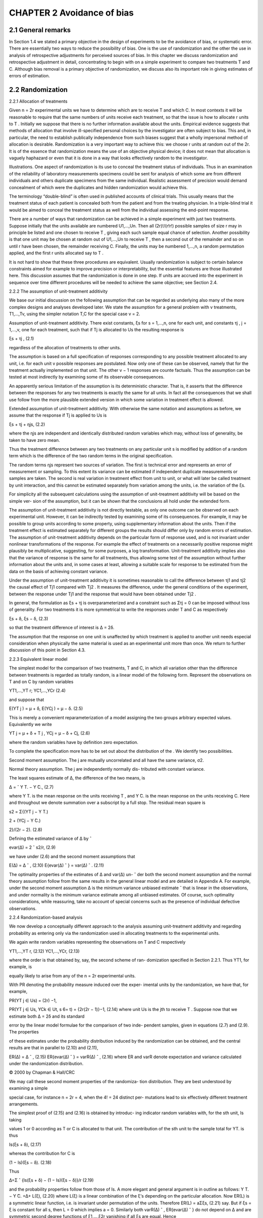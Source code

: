 CHAPTER 2 Avoidance of bias
============================

2.1 General remarks
------------------

In Section 1.4 we stated a primary objective in the design of experiments to be the avoidance of bias, or systematic error. There are
essentially two ways to reduce the possibility of bias. One is the use of randomization and the other the use in 
analysis of retrospective adjustments for perceived sources of bias. In this chapter we
discuss randomization and retrospective adjustment in detail, concentrating to begin with on a simple experiment to compare two
treatments T and C. Although bias removal is a primary objective of randomization, we discuss also its important role in giving
estimates of errors of estimation.

2.2 Randomization
-----------------

2.2.1 Allocation of treatments

Given n = 2r experimental units we have to determine which are
to receive T and which C. In most contexts it will be reasonable to
require that the same numbers of units receive each treatment, so
that the issue is how to allocate r units to T . Initially we suppose
that there is no further information available about the units. Empirical evidence suggests that methods of allocation that involve
ill-specified personal choices by the investigator are often subject
to bias. This and, in particular, the need to establish publically
independence from such biases suggest that a wholly impersonal
method of allocation is desirable. Randomization is a very important way to achieve this: we choose r units at random out of the
2r. It is of the essence that randomization means the use of an objective physical device; it does not mean that allocation is vaguely
haphazard or even that it is done in a way that looks effectively
random to the investigator.

Illustrations. One aspect of randomization is its use to conceal
the treatment status of individuals. Thus in an examination of the
reliability of laboratory measurements specimens could be sent for
analysis of which some are from different individuals and others duplicate specimens from the same individual. Realistic assessment of
precision would demand concealment of which were the duplicates
and hidden randomization would achieve this.

The terminology “double-blind” is often used in published accounts of clinical trials. This usually means that the treatment
status of each patient is concealed both from the patient and from
the treating physician. In a triple-blind trial it would be aimed to
conceal the treatment status as well from the individual assessing
the end-point response.

There are a number of ways that randomization can be achieved
in a simple experiment with just two treatments. Suppose initially that the units available are numbered U1,...,Un. Then all
(2r)!/(r!r!) possible samples of size r may in principle be listed
and one chosen to receive T , giving each such sample equal chance
of selection. Another possibility is that one unit may be chosen at
random out of U1,...,Un to receive T , then a second out of the
remainder and so on until r have been chosen, the remainder receiving C. Finally, the units may be numbered 1,...,n, a random
permutation applied, and the first r units allocated say to T .

It is not hard to show that these three procedures are equivalent. Usually randomization is subject to certain balance constraints aimed for example to improve precision or interpretability,
but the essential features are those illustrated here. This discussion
assumes that the randomization is done in one step. If units are
accrued into the experiment in sequence over time different procedures will be needed to achieve the same objective; see Section
2.4.

2.2.2 The assumption of unit-treatment additivity

We base our initial discussion on the following assumption that can
be regarded as underlying also many of the more complex designs
and analyses developed later. We state the assumption for a general
problem with v treatments, T1,...,Tv, using the simpler notation
T,C for the special case v = 2.

Assumption of unit-treatment additivity. There exist constants,
ξs for s = 1,...,n, one for each unit, and constants τj , j = 1,...,v,
one for each treatment, such that if Tj is allocated to Us the resulting response is

ξs + τj , (2.1)

regardless of the allocation of treatments to other units.

The assumption is based on a full specification of responses corresponding to any possible treatment allocated to any unit, i.e.
for each unit v possible responses are postulated. Now only one
of these can be observed, namely that for the treatment actually
implemented on that unit. The other v − 1 responses are counte factuals. Thus the assumption can be tested at 
most indirectly by examining some of its observable consequences.

An apparently serious limitation of the assumption is its deterministic character. That is, it asserts that the difference between
the responses for any two treatments is exactly the same for all
units. In fact all the consequences that we shall use follow from
the more plausible extended version in which some variation in
treatment effect is allowed.

Extended assumption of unit-treatment additivity. With otherwise the same notation and assumptions as before, we assume that
the response if Tj is applied to Us is

ξs + τj + ηjs, (2.2)

where the ηjs are independent and identically distributed random
variables which may, without loss of generality, be taken to have
zero mean.

Thus the treatment difference between any two treatments on
any particular unit s is modified by addition of a random term
which is the difference of the two random terms in the original
specification.

The random terms ηjs represent two sources of variation. The
first is technical error and represents an error of measurement or
sampling. To this extent its variance can be estimated if independent duplicate measurements or samples are taken. The second is
real variation in treatment effect from unit to unit, or what will
later be called treatment by unit interaction, and this cannot be
estimated separately from variation among the units, i.e. the variation of the ξs.

For simplicity all the subsequent calculations using the assumption of unit-treatment additivity will be based on the simple ver-
sion of the assumption, but it can be shown that the conclusions
all hold under the extended form.

The assumption of unit-treatment additivity is not directly testable, as only one outcome can be observed on each experimental
unit. However, it can be indirectly tested by examining some of its
consequences. For example, it may be possible to group units according to some property, using supplementary information about
the units. Then if the treatment effect is estimated separately for
different groups the results should differ only by random errors of
estimation.
The assumption of unit-treatment additivity depends on the particular form of response used, and is not invariant under nonlinear
transformations of the response. For example the effect of treatments on a necessarily positive response might plausibly be multiplicative, suggesting, for some purposes, a log transformation.
Unit-treatment additivity implies also that the variance of response
is the same for all treatments, thus allowing some test of the assumption without further information about the units and, in some
cases at least, allowing a suitable scale for response to be estimated
from the data on the basis of achieving constant variance.

Under the assumption of unit-treatment additivity it is sometimes reasonable to call the difference between τj1 and τj2 the
causal effect of Tj1 compared with Tj2 . It measures the difference,
under the general conditions of the experiment, between the response under Tj1 and the response that would have been obtained
under Tj2 .

In general, the formulation as ξs + τj is overparameterized and
a constraint such as Στj = 0 can be imposed without loss of generality. For two treatments it is more symmetrical to write the
responses under T and C as respectively

ξs + δ, ξs − δ, (2.3)

so that the treatment difference of interest is ∆ = 2δ.

The assumption that the response on one unit is unaffected by
which treatment is applied to another unit needs especial consideration when physically the same material is used as an experimental
unit more than once. We return to further discussion of this point
in Section 4.3.

2.2.3 Equivalent linear model

The simplest model for the comparison of two treatments, T and
C, in which all variation other than the difference between treatments is regarded as totally random, is a linear model of the following form. Represent the observations on T and on C by random
variables

YT1,...,YT r; YC1,...,YCr (2.4)

and suppose that

E(YT j ) = μ + δ, E(YCj ) = μ − δ. (2.5)

This is merely a convenient reparameterization of a model assigning
the two groups arbitrary expected values. Equivalently we write

YT j = μ + δ + T j , YCj = μ − δ + Cj, (2.6)

where the random variables  have by definition zero expectation.

To complete the specification more has to be set out about the
distribution of the . We identify two possibilities.

Second moment assumption. The j are mutually uncorrelated and
all have the same variance, σ2.

Normal theory assumption. The j are independently normally dis-
tributed with constant variance.

The least squares estimate of ∆, the difference of the two means,
is

∆ = ˆ Y ̄T. − Y ̄C., (2.7)

where Y ̄T. is the mean response on the units receiving T , and Y ̄C. is
the mean response on the units receiving C. Here and throughout
we denote summation over a subscript by a full stop. The residual
mean square is

s2 = Σ{(YT j − Y ̄T.)

2 + (YCj − Y ̄C.)

2}/(2r − 2). (2.8)

Defining the estimated variance of ∆ by ˆ

evar(∆) = 2 ˆ s2/r, (2.9)

we have under (2.6) and the second moment assumptions that

E(∆) = ∆ ˆ , (2.10)
E{evar(∆) ˆ } = var(∆) ˆ . (2.11)

The optimality properties of the estimates of ∆ and var(∆) un- ˆ
der both the second moment assumption and the normal theory
assumption follow from the same results in the general linear model
and are detailed in Appendix A. For example, under the second
moment assumption ∆ is the minimum variance unbiased estimate ˆ
that is linear in the observations, and under normality is the minimum variance estimate among all unbiased estimates. Of course,
such optimality considerations, while reassuring, take no account
of special concerns such as the presence of individual defective observations.

2.2.4 Randomization-based analysis

We now develop a conceptually different approach to the analysis
assuming unit-treatment additivity and regarding probability as
entering only via the randomization used in allocating treatments
to the experimental units.

We again write random variables representing the observations
on T and C respectively

YT1,...,YT r, (2.12)
YC1,...,YCr, (2.13)

where the order is that obtained by, say, the second scheme of ran-
domization specified in Section 2.2.1. Thus YT1, for example, is

equally likely to arise from any of the n = 2r experimental units.

With PR denoting the probability measure induced over the exper-
imental units by the randomization, we have that, for example,

PR(YT j ∈ Us) = (2r)
−1,

PR(YT j ∈ Us, YCk ∈ Ut, s 6= t) = {2r(2r − 1)}−1, (2.14)
where unit Us is the jth to receive T .
Suppose now that we estimate both ∆ = 2δ and its standard

error by the linear model formulae for the comparison of two inde-
pendent samples, given in equations (2.7) and (2.9). The properties

of these estimates under the probability distribution induced by the
randomization can be obtained, and the central results are that in
parallel to (2.10) and (2.11),

ER(∆) = ∆ ˆ , (2.15)
ER{evar(∆) ˆ } = varR(∆) ˆ , (2.16)
where ER and varR denote expectation and variance calculated
under the randomization distribution.

© 2000 by Chapman & Hall/CRC

We may call these second moment properties of the randomiza-
tion distribution. They are best understood by examining a simple

special case, for instance n = 2r = 4, when the 4! = 24 distinct per-
mutations lead to six effectively different treatment arrangements.

The simplest proof of (2.15) and (2.16) is obtained by introduc-
ing indicator random variables with, for the sth unit, Is taking

values 1 or 0 according as T or C is allocated to that unit.
The contribution of the sth unit to the sample total for YT. is
thus

Is(ξs + δ), (2.17)

whereas the contribution for C is

(1 − Is)(ξs − δ). (2.18)

Thus

∆=Σ ˆ {Is(ξs + δ) − (1 − Is)(ξs − δ)}/r (2.19)

and the probability properties follow from those of Is.
A more elegant and general argument is in outline as follows:
Y ̄T. − Y ̄C. =∆+ L(ξ), (2.20)
where L(ξ) is a linear combination of the ξ’s depending on the
particular allocation. Now ER(L) is a symmetric linear function,
i.e. is invariant under permutation of the units. Therefore
ER(L) = aΣξs, (2.21)
say. But if ξs = ξ is constant for all s, then L = 0 which implies
a = 0.
Similarly both varR(∆) ˆ , ER{evar(∆) ˆ } do not depend on ∆ and
are symmetric second degree functions of ξ1,...,ξ2r vanishing if
all ξs are equal. Hence

varR(∆) = ˆ b1Σ(ξs −  ̄ξ.)
2,
ER{evar(∆) ˆ } = b2Σ(ξs −  ̄ξ.)
2,

where b1, b2 are constants depending only on n. To find the b’s
we may choose any special ξ’s, such as ξ1 = 1, ξs = 0,(s 6= 1) or
suppose that ξ1,...,ξn are independent and identically distributed

random variables with mean zero and variance ψ2. This is a techni-
cal mathematical trick, not a physical assumption about the vari-
ability.

Let E denote expectation with respect to that distribution and
apply E to both sides of last two equations. The expectations on

© 2000 by Chapman & Hall/CRC

the left are known and
EΣ(ξs −  ̄ξ.)
2 = (2r − 1)ψ2; (2.22)

it follows that

b1 = b2 = 2/{r(2r − 1)}. (2.23)
Thus standard two-sample analysis based on an assumption of

independent and identically distributed errors has a second mo-
ment justification under randomization theory via unit-treatment

additivity. The same holds very generally for designs considered in
later chapters.

The second moment optimality of these procedures follows un-
der randomization theory in essentially the same way as under a

physical model. There is no obvious stronger optimality property
solely in a randomization-based framework.
2.2.5 Randomization test and confidence limits
Of more direct interest than ∆ and evar( ˆ ∆) is the pivotal statistic ˆ

(∆ˆ − ∆)/
√evar(∆) (2.24) ˆ
that would generate confidence limits for ∆ but more complicated

arguments are needed for direct analytical examination of its ran-
domization distribution.

Although we do not in this book put much emphasis on tests

of significance we note briefly that randomization generates a for-
mally exact test of significance and confidence limits for ∆. To see

whether ∆0 is in the confidence region at a given level we subtract
∆0 from all values in T and test ∆ = 0.
This null hypothesis asserts that the observations are totally
unaffected by treatment allocation. We may thus write down the

observations that would have been obtained under all possible al-
locations of treatments to units. Each such arrangement has equal

probability under the null hypothesis. The distribution of any test
statistic then follows. Using the constraints of the randomization
formulation, simplification of the test statistic is often possible.

We illustrate these points briefly on the comparison of two treat-
ments T and C, with equal numbers of units for each treatment

and randomization by one of the methods of Section 2.2.2. Suppose
that the observations are

P = {yT1,...,yT r; yC1,...,yCr}, (2.25)

© 2000 by Chapman & Hall/CRC

which can be regarded as forming a finite population P. Write
mP , wP for the mean and effective variance of this finite population
defined as

mP = Σyu/(2r), (2.26)
wP = Σ(yu − mP )

2/(2r − 1), (2.27)
where the sum is over all members of the finite population. To
test the null hypothesis a test statistic has to be chosen that is
defined for every possible treatment allocation. One natural choice
is the two-sample Student t statistic. It is easily shown that this is
a function of the constants mP , wP and of Y ̄T., the mean response
of the units receiving T . Only Y ̄T. is a random variable over the
various treatment allocations and therefore we can treat it as the
test statistic.
It is possible to find the exact distribution of Y ̄T. under the
null hypothesis by enumerating all distinct samples of size r from
P under sampling without replacement. Then the probability of
a value as or more extreme than the observed value  ̄yT. can be
found. Alternatively we may use the theory of sampling without
replacement from a finite population to show that

ER(Y ̄T.) = mP , (2.28)
varR(Y ̄T.) = wP /(2r). (2.29)
Higher moments are available but in many contexts a strong

central limit effect operates and a test based on a normal approx-
imation for the null distribution of Y ̄T. will be adequate.

A totally artificial illustration of these formulae is as follows.
Suppose that r = 2 and that the observations on T and C are
respectively 3, 1 and −1, −3. Under the null hypothesis the possible
values of observations on T corresponding to the six choices of units
to be allocated to T are
(−1, −3); (−1, 1); (−1, 3); (−3, 1); (−3, 3); (1, 3) (2.30)
so that the induced randomization distribution of Y ̄T. has mass 1/6
at −2, −1, 1, 2 and mass 1/3 at 0. The one-sided level of significance
of the data is 1/6. The mean and variance of the distribution are
respectively 0 and 5/3; note that the normal approximation to the
significance level is Φ(−2
√3/
√5) ' 0.06, which, considering the
extreme discreteness of the permutation distribution, is not too
far from the exact value.

© 2000 by Chapman & Hall/CRC

2.2.6 More than two treatments

The previous discussion has concentrated for simplicity on the com-
parison of two treatments T and C. Suppose now that there are v

treatments T1,...,Tv. In many ways the previous discussion carries
through with little change.

The first new point of design concerns whether the same num-
ber of units should be assigned to each treatment. If there is no

obvious structure to the treatments, so that for instance all com-
parisons of pairs of treatments are of equal interest, then equal

replication will be natural and optimal, for example in the sense
of minimizing the average variance over all comparisons of pairs of
treatments. Unequal interest in different comparisons may suggest
unequal replication.

For example, suppose that there is a special treatment T0, pos-
sibly a control, and v ordinary treatments and that particular in-
terest focuses on the comparisons of the ordinary treatments with

T0. Suppose that each ordinary treatment is replicated r times and
that T0 occurs cr times. Then the variance of a difference of interest
is proportional to

1/r + 1/(cr) (2.31)
and we aim to minimize this subject to a given total number of

observations n = r(v + c). We eliminate r and obtain a simple ap-
proximation by regarding c as a continuous variable; the minimum

is at c = √v. With three or four ordinary treatments there is an
appreciable gain in efficiency, by this criterion, by replicating T0
up to twice as often as the other treatments.
The assumption of unit-treatment additivity is as given at (2.1).
The equivalent linear model is

Yjs = μ + τj + js (2.32)

with j = 1,...,v and s = 1,...,r. An important aspect of hav-
ing more than two treatments is that we may be interested in

more complicated comparisons than simple differences. We shall
call Σlj τj , where Σlj = 0, a treatment contrast. The special case
of a difference τj1 − τj2 is called a simple contrast and examples of
more general contrasts are
(τ1 + τ2 + τ3)/3 − τ5, (τ1 + τ2 + τ3)/3 − (τ4 + τ6)/2. (2.33)
We defer more detailed discussion of contrasts to Section 3.5.2
but in the meantime note that the general contrast Σljτj is es-

© 2000 by Chapman & Hall/CRC

timated by ΣljY ̄j. with, in the simple case of equal replication,
variance

Σl
2
jσ2/r, (2.34)
estimated by replacing σ2 by the mean square within treatment

groups. Under complete randomization and the assumption of unit-
treatment additivity the correspondence between the properties

found under the physical model and under randomization theory
discussed in Section 2.2.4 carries through.
2.3 Retrospective adjustment for bias
Even with carefully designed experiments there may be a need in
the analysis to make some adjustment for bias. In some situations
where randomization has been used, there may be some suggestion
from the data that either by accident effective balance of important
features has not been achieved or that possibly the implementation
of the randomization has been ineffective. Alternatively it may not
be practicable to use randomization to eliminate systematic error.

Sometimes, especially with well-standardized physical measure-
ments, such corrections are done on an a priori basis.

Illustration. It may not be feasible precisely to control the tem-
perature at which the measurement on each unit is made but the

temperature dependence of the property in question, for example
electrical resistance, may be known with sufficient precision for an
a priori correction to be made.
For the remainder of the discussion, we assume that any bias
correction has to be estimated internally from the data.
In general we suppose that on the sth experimental unit there is

available a q × 1 vector zs of baseline explanatory variables, mea-
sured in principle before randomization. For simplicity we discuss

mostly q = 1 and two treatment groups.
If the relevance of z is recognized at the design stage then the
completely random assignment of treatments to units discussed in
this chapter is inappropriate unless there are practical constraints

that prevent the randomization scheme being modified to take ac-
count of z. We discuss such randomization schemes in Chapters

3 and 4. If, however, the relevance of z is only recognized retro-
spectively, it will be important to check that it is indeed properly

regarded as a baseline variable and, if there is a serious lack of bal-
ance between the treatment groups with respect to z, to consider

© 2000 by Chapman & Hall/CRC

whether there is a reasonable explanation as to why this differ-
ence occurred in a context where randomization should, with high

probability, have removed any substantial bias.
Suppose, however, that an apparent bias does exist. Figure 2.1
shows three of the various possibilities that can arise. In Fig. 2.1a

the clear lack of parallelism means that a single estimate of treat-
ment difference is at best incomplete and will depend on the par-
ticular value of z used for comparison. Alternatively a transforma-
tion of the response scale inducing parallelism may be found. In

Fig. 2.1b the crossing over in the range of the data accentuates the
dangers of a single comparison; the qualitative consequences may
well be stronger than those in the situation of Fig. 2.1a. Finally
in Fig. 2.1c the effective parallelism of the two relations suggests

a correction for bias equivalent to using the vertical difference be-
tween the two lines as an estimated treatment difference preferable

to a direct comparison of unadjusted means which in the particular
instance shown underestimates the difference between T and C.
A formulation based on a linear model is to write

E(YT j ) = μ + δ + β(zT j − z ̄..), (2.35)
E(YCj ) = μ − δ + β(zCj − z ̄..), (2.36)
where zT j and zCj are the values of z on the jth units to receive
T and C, respectively, and  ̄z.. the overall average z. The inclusion
of  ̄z.. is not essential but preserves an interpretation for μ as the
expected value of Y ̄...
We make the normal theory or second moment assumptions

about the error terms as in Section 2.2.3. Note that ∆ = 2δ mea-
sures the difference between T and C in the expected response at

any fixed value of z. Provided that z is a genuine baseline variable,
and the assumption of parallelism is satisfied, ∆ remains a measure
of the effect of changing the treatment from C to T .
If z is a q × 1 vector the only change is to replace βz by βT z, β
becoming a q × 1 vector of parameters; see also Section 3.6.
A least squares analysis of the model gives for scalar z, 

2r 0 0
0 2r r( ̄zT. − z ̄C.)
0 r( ̄zT. − z ̄C.) Szz




μˆ
ˆδ
βˆ



=



r(Y ̄T. + Y ̄C.)
r(Y ̄T. − Y ̄C.)
Σ{YT j (zT j − z..) + YCj (zCj − z..)}

 , (2.37)

© 2000 by Chapman & Hall/CRC

(a)
Z

(b)
Z

Response Response

(c)
Z

Response

Figure 2.1 Two treatments: ×, T and ◦, C. Response variable, Y ; Base-
line variable, z measured before randomization and therefore unaffected

by treatments. In (a) nonparallelism means that unadjusted estimate of
treatment effect is biased, and adjustment depends on particular values

of z. In (b) crossing over of relations means that even qualitative inter-
pretation of treatment effect is different at different values of z. In (c)

essential parallelism means that treatment effect can be estimated from
vertical displacement of lines.
where

Szz = Σ{(zT j − z ̄..)

2 + (zCj − z ̄2

..)}. (2.38)

The least squares equations yield in particular

∆=2 ˆ ˆδ = Y ̄T. − Y ̄C. − βˆ( ̄zT. − z ̄C.), (2.39)
where βˆ is the least squares estimated slope, agreeing precisely
with the informal geometric argument given above. It follows also
either by a direct calculation or by inverting the matrix of the least
squares equations that

var(∆) = ˆ σ2{2/r + ( ̄zT. − z ̄C.)

2/Rzz}, (2.40)

where

Rzz = Σ{(zT j − z ̄T.)

2 + (zCj − z ̄C.)

2}. (2.41)

© 2000 by Chapman & Hall/CRC

For a given value of σ2 the variance is inflated as compared with
that for the difference between two means because of sampling
error in βˆ.

This procedure is known in the older literature as analysis of co-
variance. If a standard least squares regression package is used to

do the calculations it may be simpler to use more direct parameter-
izations than that used here although the advantages of choosing

parameters which have a direct interpretation should not be over-
looked. In extreme cases the subtraction of a suitable constant, not

necessarily the overall mean, from z, and possibly rescaling by a
power of 10, may be needed to avoid numerical instability and also
to aid interpretability.
We have presented the bias correction via an assumed linear
model. The relation with randomization theory does, however, need
discussion: have we totally abandoned a randomization viewpoint?

First, as we have stressed, if the relevance of the bias inducing vari-
able z had been clear from the start then normally this bias would

have been avoided by using a different form of randomization, for
example a randomized block design; see Chapter 3. When complete

randomization has, however, been used and the role of z is consid-
ered retrospectively then the quantity  ̄zT. −z ̄C., which is a random

variable under randomization, becomes an ancillary statistic. That
is, to be relevant to the inference under discussion the ensemble of
hypothetical repetitions should hold  ̄zT. − z ̄C. fixed, either exactly
or approximately. It is possible to hold this ancillary exactly fixed
only in special cases, notably when z corresponds to qualitative

groupings of the units. Otherwise it can be shown that an appro-
priate notion of approximate conditioning induces the appropriate

randomization properties for the analysis of covariance estimate
of ∆, and in that sense there is no conflict between randomization
theory and that based on an assumed linear model. Put differently,
randomization approximately justifies the assumed linear model.
2.4 Some more on randomization
In theory randomization is a powerful notion with a number of
important features.
First it removes bias.
Secondly it allows what can fairly reasonably be called causal
inference in that if a clear difference between two treatment groups

© 2000 by Chapman & Hall/CRC

arises it can only be either an accident of the randomization or a
consequence of the treatment.
Thirdly it allows the calculation of an estimated variance for a
treatment contrast in the above and many other situations based

only on a single assumption of unit-treatment additivity and with-
out the need to supply an ad hoc model for each new design.

Finally it allows the calculation of confidence limits for treatment
differences, in principle based on unit-treatment additivity alone.
In practice the role of randomization ranges from being crucial in
some contexts to being of relatively minor importance in others; we
do stress, however, the general desirability of impersonal allocation
schemes.

There are, moreover, some conceptual difficulties when we con-
sider more realistic situations. The discussion so far, except for Sec-
tion 2.3, has supposed both that there is no baseline information

available on the experimental units and that the randomization is
in effect done in one operation rather than sequentially in time.

The absence of baseline information means that all arrange-
ments of treatments can be regarded on an equal footing in the

randomization-induced probability calculations. In practice poten-
tially relevant information on the units is nearly always available.

The broad strategy of the subsequent chapters is that such infor-
mation, when judged important, is taken account of in the design,

in particular to improve precision, and randomization used to safe-
guard against other sources of variation. In the last analysis some

set of designs is regarded as on an equal footing to provide a rele-
vant reference set for inference. Additional features can in principle

be covered by the adjustments of the type discussed in Section 2.3,
but some frugality in the use of this idea is needed, especially where
there are many baseline variables.
A need to perform the randomization one unit at a time, such
as in clinical trials in which patients are accrued in sequence over
an appreciable time, raises different issues unless decisions about

different patients are quite separate, for example by virtually al-
ways being in different centres. For example, if a single group of

2r patients is to be allocated equally to two treatments and this
is done sequentially, a point will almost always be reached where
all individuals must be allocated to a particular treatment in order
to force the necessary balance and the advantages of concealment
associated with the randomization are lost. On the other hand if
all patients were independently randomized, there would be some

© 2000 by Chapman & Hall/CRC

chance, even if only a fairly small one, of extreme imbalance in

numbers. The most reasonable compromise is to group the pa-
tients into successive blocks and to randomize ensuring balance

of numbers within each block. A suitable number of patients per
block is often between 6 and 12 thus in the first case ensuring that
each block has three occurrences of each of two treatments. In

line with the discussion in the next chapter it would often be rea-
sonable to stratify by one or two important features; for example

there might be separate blocks of men and women. Randomization
schemes that adapt to the information available in earlier stages of
the experiment are discussed in Section 8.2.
2.5 More on causality
We return to the issue of causality introduced in Section 1.8. For
ease of exposition we again suppose there to be just two treatments,

T and C, possibly a new treatment and a control. The counterfac-
tual definition of causality introduced in Section 1.8, the notion

that an individual receiving, say, T gives a response systematically

different from the response that would have resulted had the indi-
vidual received C, other things being equal, is encapsulated in the

assumption of unit-treatment additivity in either its simple or in
its extended form. Indeed the general notion may be regarded as
an extension of unit-treatment additivity to possibly observational
contexts.
In the above sense, causality can be inferred from a randomized
experiment with uncertainty expressed via a significance test, for

example via the randomization-based test of Section 2.2.5. The ar-
gument is direct. Suppose a set of experimental units is randomized

between T and C, a response is observed, and a significance test

shows very strong evidence against the null hypothesis of treat-
ment identity and evidence, say, that the parameter ∆ is positive.

Then either an extreme chance fluctuation has occurred, to which
the significance level of the test refers, or units receiving T have a
higher response than they would have yielded had they received C
and this is precisely the definition of causality under discussion.

The situation is represented graphically in Fig. 2.2. Randomiza-
tion breaks the possible edge between the unobserved confounder

U and treatment.

In a comparable observational study the possibility of an un-
observed confounder affecting both treatment and response in a

© 2000 by Chapman & Hall/CRC

Y T,C

(a)

(b)

U

Y T,C
(rand)

U

Figure 2.2 Unobserved confounder, U; treatment, T,C; response, Y . No
treatment difference, no edge between T,C and Y . In an observational
study, (a), there are edges between U and other nodes. Marginalization
over U can be shown to induce dependency between T,C and Y . In
a randomized experiment, (b), randomization of T,C ensures there is
no edge to it from U. Marginalization over U does not induce an edge
between T,C and Y .

systematic way would be an additional source of uncertainty, some-
times a very serious one, that would make any causal interpretation

much more tentative.

This conclusion highlighting the advantage of randomized exper-
iments over observational studies is very important. Nevertheless

there are some qualifications to it.
First we have assumed the issues of noncompliance discussed in
Section 1.8 are unimportant: the treatments as implemented are
assumed to be genuinely those that it is required to study. An
implication for design concerns the importance of measuring any
features arising throughout the implementation of the experiment
that might have an unanticipated distortion of the treatments from
those that were originally specified.
Next it is assumed that randomization has addressed all sources

© 2000 by Chapman & Hall/CRC

of potential systematic error including any associated directly with
the measurement of response.
The most important assumption, however, is that the treatment
effect, ∆, is essentially constant and in particular does not have
systematic sign reversals between different units. That is, in the
terminology to be introduced later there is no major interaction

between the treatment effect and intrinsic features of the experi-
mental units.

In an extension of model (2.3) in which each experimental unit

has its own treatment parameter, the difference estimated in a ran-
domized experiment is the average treatment effect over the full set

of units used in the experiment. If, moreover, these were a random
sample from a population of units then the average treatment effect
over that population is estimated. Such conclusions have much less

force whenever the units used in the experiment are unrepresenta-
tive of some target population or if substantial and interpretable

interactions occur with features of the experimental units.

There is a connection of these matters with the apparently an-
tithetical notions of generalizability and specificity. Suppose for

example that a randomized experiment shows a clear superiority

in some sense of T over C. Under what circumstances may we rea-
sonably expect the superiority to be reproduced over a new some-
what different set of units perhaps in different external conditions?

This a matter of generalizability. On the other hand the question
of whether T will give an improved response for a particular new
experimental unit is one of specificity. Key aids in both aspects are

understanding of underlying process and of the nature of any in-
teractions of the treatment effect with features of the experimental

units. Both these, and especially the latter, may help clarify the
conditions under which the superiority of T may not be achieved.
The main implication in the context of the present book concerns

the importance of factorial experiments, to be discussed in Chap-
ters 5 and 6, and in particular factorial experiments in which one

or more of the factors correspond to properties of the experimental
units.
2.6 Bibliographic notes

Formal randomization was introduced into the design of experi-
ments by R. A. Fisher. The developments for agricultural experi-
ments especially by Yates, as for example in Yates (1937), put cen-

© 2000 by Chapman & Hall/CRC

tral importance on achieving meaningful estimates of error via the

randomization rather than via physical assumptions about the er-
ror structure. In some countries, however, this view has not gained

wide acceptance. Yates (1951a,b) discussed randomization more

systematically. For a general mathematical discussion of the ba-
sis of randomization theory, see Bailey and Rowley (1987). For a

combinatorial nonprobabilistic formulation of the notion of ran-
domization, see Singer and Pincus (1998).

Models based on unit-treatment additivity stem from Neyman
(1923).
The relation between tests based on randomization and those
stemming from normal theory assumptions was discussed in detail
in early work by Welch (1937) and Pitman (1937). See Hinkelman

and Kempthorne (1994) and Kempthorne (1952) for an account re-
garding the randomization analysis as primary. Manly (1997) em-
phasizes the direct role of randomization analyses in applications.

For a discussion of the Central Limit Theorem, and Edgeworth and

saddle-point expansions connected with sampling without replace-
ment from a finite population, see Thompson (1997).

A priori corrections for bias are widely used, for example in the
physical sciences for adjustments to standard temperature, etc.

Corrections based explicitly on least squares analysis were the mo-
tivation for the development of analysis of covariance. For a review

of analysis of covariance, see Cox and McCullagh (1982). Similar
adjustments are central to the careful analysis of observational data
to attempt to adjust for unwanted lack of comparability of groups.
See, for example, Rosenbaum (1999) and references therein.

For references on causality, see the Bibliographic notes to Chap-
ter 1.

2.7 Further results and exercises
1. Suppose that in the comparison of two treatments with r units
for each treatment the observations are completely separated,
for example that all the observations on T exceed all those on

C. Show that the one-sided significance level under the random-
ization distribution is (r!)2/(2r)!. Comment on the reasonable-
ness or otherwise of the property that it does not depend on the

numerical values and in particular on the distance apart of the
two sets of observations.

© 2000 by Chapman & Hall/CRC

2. In the comparison of v equally replicated treatments in a com-
pletely randomized design show that under a null hypothesis of

no treatment effects the randomization expectation of the mean
squares between and within treatments, defined in the standard

way, are the same. What further calculations would be desir-
able to examine the distribution under randomization of the

standard F statistic?

3. Suppose that on each unit a property, for example blood pres-
sure, is measured before randomization and then the same prop-
erty measured as a response after treatment. Discuss the relative

merits of taking as response on each individual the difference be-
tween the values after and before randomization versus taking

as response the measure after randomization and adjusting for
regression on the value before. See Cox (1957, 1958, Chapter 4)
and Cox and Snell (1981, Example D).
4. Develop the analysis first for two treatments and then for v
treatments for testing the parallelism of the regression lines

involved in a regression adjustment. Sketch some possible ap-
proaches to interpretation if nonparallelism is found.

5. Show that in the randomization analysis of the comparison of
two treatments with a binary response, the randomization test

of a null hypothesis of no effect is the exact most powerful condi-
tional test of the equality of binomial parameters, usually called

Fisher’s exact test (Pearson, 1947; Cox and Hinkley, 1974, Chap-
ter 5). If the responses are individually binomial, corresponding

to the numbers of successes in, say, t trials show that a ran-
domization test is essentially the standard Mantel-Haenszel test

with a sandwich estimate of variance (McCullagh and Nelder,
1989, Chapter 14).
6. Discuss a randomization formulation of the situation of Exercise
5 in the nonnull case. See Copas (1973).
7. Suppose that in an experiment to compare two treatments, T
and C, the response Y of interest is very expensive to measure.

It is, however, relatively inexpensive to measure a surrogate re-
sponse variable, X, thought to be quite highly correlated with

Y . It is therefore proposed to measure X on all units and both
X and Y on a subsample. Discuss some of the issues of design
and analysis that this raises.

© 2000 by Chapman & Hall/CRC

8. Individual potential experimental units are grouped into clus-
ters each of k individuals. A number of treatments are then

randomized to clusters, i.e. all individuals in the same cluster

receive the same treatment. What would be the likely conse-
quences of analysing such an experiment as if the treatments

had been randomized to individuals? Cornfield (1978) in the
context of clinical trials called such an analysis “an exercise in
self-deception”. Was he justified?
9. Show that in a large completely randomized experiment under
the model of unit-treatment additivity the sample cumulative
distribution functions of response to the different treatments
differ only by translations. How could such a hypothesis be
tested nonparametrically? Discuss why in practice examination
of homogeneity of variance would often be preferable. First for
two treatments and then for more than two treatments suggest
parametric and nonparametric methods for finding a monotone
transformation inducing translation structure and for testing
whether such a transformation exists. Nonparametric analysis

of completely randomized and randomized block designs is dis-
cussed in Lehmann (1975).

10. Studies in various medical fields, for example psychiatry (John-
son, 1998), have shown that where the same treatment contrasts

have been estimated both via randomized clinical trials and via

observational studies, the former tend to show smaller advan-
tages of new procedures than the latter. Why might this be?

11. When the sequential blocked randomization scheme of Section
2.4 is used in clinical trials it is relatively common to disregard

the blocking in the statistical analysis. How might some justifi-
cation be given of the disregard of the principle that constraints

used in design should be reflected in the statistical model?

© 2000 by Chapman & Hall/CRC

CHAPTER 3

Control of haphazard variation

3.1 General remarks

In the previous chapter the primary emphasis was on the elimina-
tion of systematic error. We now turn to the control of haphazard

error, which may enter at any of the phases of an investigation.

Sources of haphazard error include intrinsic variation in the exper-
imental units, variation introduced in the intermediate phases of

an investigation and measurement or sampling error in recording
response.

It is important that measures to control the effect of such vari-
ation cover all the main sources of variation and some knowledge,

even if rather qualitative, of the relative importance of the different
sources is needed.
The ways in which the effect of haphazard variability can be
reduced include the following approaches.

1. It may be possible to use more uniform material, improved mea-
suring techniques and more internal replication, i.e. repeat ob-
servations on each unit.

2. It may be possible to use more experimental units.
3. The technique of blocking, discussed in detail below, is a widely
applicable technique for improving precision.

4. Adjustment for baseline features by the techniques for bias re-
moval discussed in Section 2.3 can be used.

5. Special models of error structure may be constructed, for exam-
ple based on a time series or spatial model.

On the first two points we make here only incidental comments.

There will usually be limits to the increase in precision achiev-
able by use of more uniform material and in technological experi-
ments the wide applicability of the conclusions may be prejudiced

if artificial uniformity is forced.

© 2000 by Chapman & Hall/CRC

Illustration. In some contexts it may be possible to use pairs
of homozygotic twins as experimental units in the way set out in
detail in Section 3.3. There may, however, be some doubt as to
whether conclusions apply to a wider population of individuals.
More broadly, in a study to elucidate some new phenomenon or

suspected effect it will usually be best to begin with the circum-
stances under which that effect occurs in its most clear-cut form.

In a study in which practical application is of fairly direct concern
the representativeness of the experimental conditions merits more
emphasis, especially if it is suspected that the treatment effects
have different signs in different individuals.
In principle precision can always be improved by increasing the
number of experimental units. The standard error of treatment
comparisons is inversely proportional to the square root of the
number of units, provided the residual standard deviation remains
constant. In practice the investigator’s control may be weaker in
large investigations than in small so that the theoretical increase
in the number of units needed to shorten the resulting confidence
limits for treatment effects is often an underestimate.
3.2 Precision improvement by blocking
The central idea behind blocking is an entirely commonsense one of
aiming to compare like with like. Using whatever prior knowledge
is available about which baseline features of the units and other
aspects of the experimental set-up are strongly associated with
potential response, we group the units into blocks such that all
the units in any one block are likely to give similar responses in
the absence of treatment differences. Then, in the simplest case,
by allocating one unit in each block to each treatment, treatments
are compared on units within the same block.
The formation of blocks is usually, however, quite constrained
in addition by the way in which the experiment is conducted. For
example, in a laboratory experiment a block might correspond to
the work that can be done in a day. In our initial discussion we
regard the different blocks as merely convenient groupings without
individual interpretation. Thus it makes no sense to try to interpret

differences between blocks, except possibly as a guide for future ex-
perimentation to see whether the blocking has been effective in er-
ror control. Sometimes, however, some aspects of blocking do have

a clear interpretation, and then the issues of Chapter 5 concerned

© 2000 by Chapman & Hall/CRC

with factorial experiments apply. In such cases it is preferable to
use the term stratification rather than blocking.

Illustrations. Typical ways of forming blocks are to group to-
gether neighbouring plots of ground, responses from one subject

in one session of a psychological experiment under different con-
ditions, batches of material produced on one machine, where sev-
eral similar machines are producing nominally the same product,

groups of genetically similar animals of the same gender and initial
body weight, pairs of homozygotic twins, the two eyes of the same

subject in an opthalmological experiment, and so on. Note, how-
ever, that if gender were a defining variable for blocks, i.e. strata,

we would likely want not only to compare treatments but also to
examine whether treatment differences are the same for males and
females and this brings in aspects that we ignore in the present
chapter.
3.3 Matched pairs
3.3.1 Model and analysis
Suppose that we have just two treatments, T and C, for comparison
and that we can group the experimental units into pairs, so that
in the absence of treatment differences similar responses are to be
expected in the two units within the same pair or block.

It is now reasonable from many viewpoints to assign one mem-
ber of the pair to T and one to C and, moreover, in the absence

of additional structure, to randomize the allocation within each
pair independently from pair to pair. This yields what we call the
matched pair design.
Thus if we label the units

U11, U21; U12, U22; ... ; U1r, U2r (3.1)

a possible design would be

T,C; C, T ; ... ; T, C. (3.2)
As in Chapter 2, a linear model that directly corresponds with
randomization theory can be constructed. The broad principle in

setting up such a physical linear model is that randomization con-
straints forced by the design are represented by parameters in the

linear model. Writing YT s, YCs for the observations on treatment

© 2000 by Chapman & Hall/CRC

and control for the sth pair, we have the model
YT s = μ + βs + δ + T s, YCs = μ + βs − δ + Cs, (3.3)
where the  are random variables of mean zero. As in Section 2.2,
either the normal theory or the second moment assumption about
the errors may be made; the normal theory assumption leads to
distributional results and strong optimality properties.
Model (3.3) is overparameterized, but this is often convenient
to achieve a symmetrical formulation. The redundancy could be
avoided here by, for example, setting μ to any arbitrary known
value, such as zero.
A least squares analysis of this model can be done in several
ways. The simplest, for this very special case, is to transform the

YT s, YCs to sums, Bs and differences, Ds. Because this is propor-
tional to an orthogonal transformation, the transformed observa-
tions are also uncorrelated and have constant variance. Further in

the linear model for the new variables we have

E(Bs) = 2(μ + βs), E(Ds)=2δ = ∆. (3.4)

It follows that, so long as the βs are regarded as unknown parame-
ters unconnected with ∆, the least squares estimate of ∆ depends

only on the differences Ds and is in fact the mean of the differences,
∆ = ˆ D ̄. = Y ̄T. − Y ̄C., (3.5)

with

var(∆) = var( ˆ Ds)/r = 2σ2/r, (3.6)
where σ2 is the variance of . Finally σ2 is estimated as

s2 = Σ(Ds − D ̄.)

2/{2(r − 1)}, (3.7)

so that

evar(∆) = 2 ˆ s2/r. (3.8)
In line with the discussion in Section 2.2.4 we now show that the
properties just established under the linear model and the second
moment assumption also follow from the randomization used in
allocating treatments to units, under the unit-treatment additivity
assumption. This assumption specifies the response on the sth pair
to be (ξ1s + δ, ξ2s − δ) if the first unit in that pair is randomized to
treatment and (ξ1s − δ, ξ2s + δ) if it is randomized to control. We

© 2000 by Chapman & Hall/CRC

then have

ER(∆) = ∆ ˆ , ER{evar(∆) ˆ } = varR(∆) ˆ . (3.9)

To prove the second result we note that both sides of the equa-
tion do not depend on ∆ and are quadratic functions of the ξjs.

They are invariant under permutations of the numbering of the
pairs 1,...,r, and under permutations of the two units in any pair.
Both sides are zero if ξ1s = ξ2s, s = 1,...,r. It follows that both
sides of the equation are constant multiples of
Σ(ξ1s − ξ2s)

2 (3.10)
and consistency with the least squares analysis requires that the
constants of proportionality are equal. In fact, for example,

ER(s2) = Σ(ξ1s − ξ2s)

2/(2r). (3.11)
Although not necessary for the discussion of the matched pair
design, it is helpful for later discussion to set out the relation with

analysis of variance. In terms of the original responses Y the es-
timation of μ, βs is orthogonal to the estimation of ∆ and the

analysis of variance arises from the following decompositions.

First there is a representation of the originating random obser-
vations in the form

YT s = Y ̄.. + (Y ̄T. − Y ̄..)+(Y ̄.s − Y ̄..)

+(Y ̄T s − Y ̄T. − Y ̄.s + Y ̄..), (3.12)

YCs = Y ̄.. + (Y ̄C. − Y ̄..)+(Y ̄.s − Y ̄..)

+(Y ̄Cs − Y ̄C. − Y ̄.s + Y ̄..). (3.13)
Regarded as a decomposition of the full vector of observations, this
has orthogonal components.
Secondly because of that orthogonality the squared norms of the
components add to give
ΣY 2
js = ΣY ̄ 2
.. +Σ(Y ̄j.−Y ̄..)

2+Σ(Y ̄.s−Y ̄..)

2+Σ(Yjs−Y ̄j.−Y ̄.s+Y ̄..)
2 :
(3.14)
note that Σ represents a sum over all observations so that, for
example, ΣY ̄ 2
.. = 2rY ̄ 2
.. . In this particular case the sums of squares
can be expressed in simpler forms. For example the last term is
Σ(Ds − D ̄.)2/2. The squared norms on the right-hand side are
conventionally called respectively sums of squares for general mean,
for treatments, for pairs and for residual or error.

© 2000 by Chapman & Hall/CRC

Thirdly the dimensions of the spaces spanned by the compo-
nent vectors, as the vector of observations lies in the full space of

dimension 2r, also are additive:

2r =1+1+(r − 1) + (r − 1). (3.15)
These are conventionally called degrees of freedom and mean squares

are defined for each term as the sum of squares divided by the de-
grees of freedom. Finally, under the physical linear model (3.3) the

residual mean square has expectation σ2.
3.3.2 A modified matched pair design
In some matched pairs experiments we might wish to include some

pairs of units both

